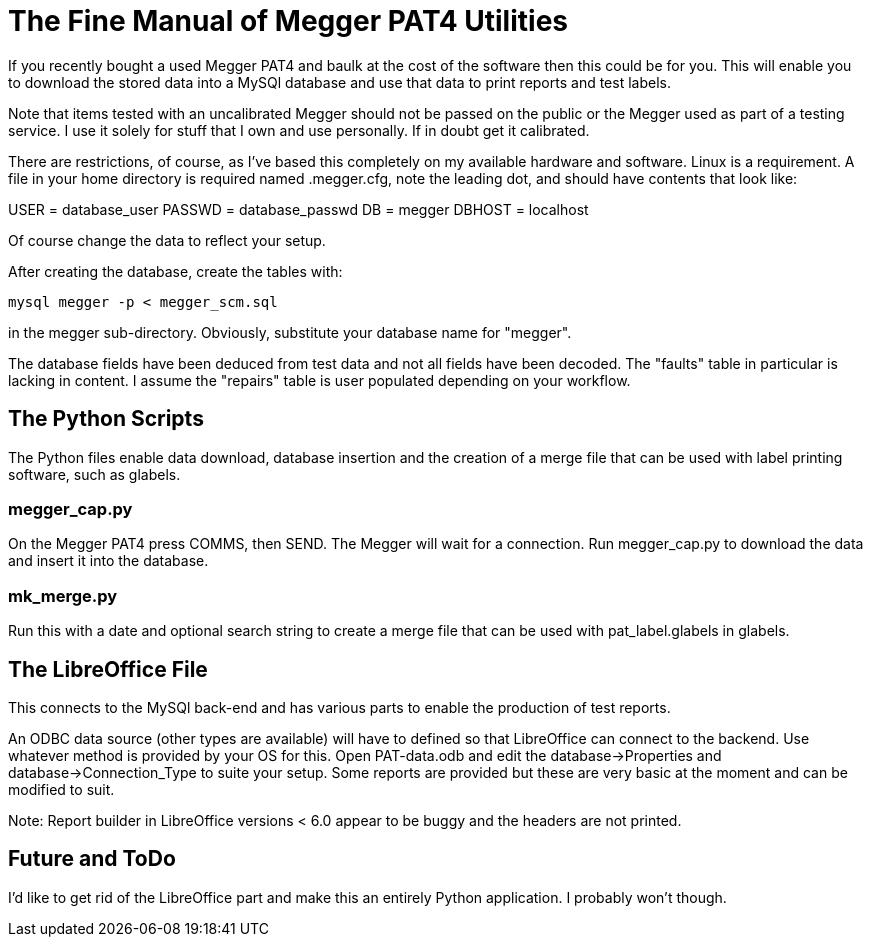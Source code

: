 = The Fine Manual of Megger PAT4 Utilities

If you recently bought a used Megger PAT4 and baulk at the cost of the software then this could be for you.
This will enable you to download the stored data into a MySQl database and use that data to print reports and test labels.

Note that items tested with an uncalibrated Megger should not be passed on the public or the Megger used as part of a testing service.
I use it solely for stuff that I own and use personally.
If in doubt get it calibrated.

There are restrictions, of course, as I've based this completely on my available hardware and software.
Linux is a requirement.
A file in your home directory is required named .megger.cfg, note the leading dot, and should have contents that look like:

[source,bash]
[database]
USER = database_user
PASSWD = database_passwd
DB = megger
DBHOST = localhost

Of course change the data to reflect your setup.

After creating the database, create the tables with:

[source,bash]
mysql megger -p < megger_scm.sql

in the megger sub-directory.
Obviously, substitute your database name for "megger".

The database fields have been deduced from test data and not all fields have been decoded.
The "faults" table in particular is lacking in content.
I assume the "repairs" table is user populated depending on your workflow.


== The Python Scripts

The Python files enable data download, database insertion and the creation of a merge file that can be used with label printing software, such as glabels.


=== megger_cap.py

On the Megger PAT4 press COMMS, then SEND. The Megger will wait for a connection.
Run megger_cap.py to download the data and insert it into the database.


=== mk_merge.py

Run this with a date and optional search string to create a merge file that can be used with pat_label.glabels in glabels.


== The LibreOffice File

This connects to the MySQl back-end and has various parts to enable the production of test reports.

An ODBC data source (other types are available) will have to defined so that LibreOffice can connect to the backend.
Use whatever method is provided by your OS for this.
Open PAT-data.odb and edit the database->Properties and database->Connection_Type to suite your setup.
Some reports are provided but these are very basic at the moment and can be modified to suit.

Note: Report builder in LibreOffice versions < 6.0 appear to be buggy and the headers are not printed.


== Future and ToDo

I'd like to get rid of the LibreOffice part and make this an entirely Python application.
I probably won't though.
